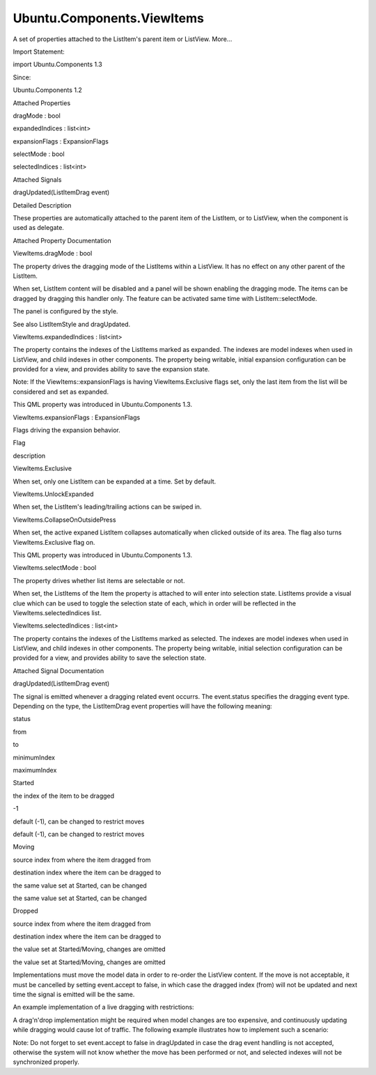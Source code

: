 Ubuntu.Components.ViewItems
===========================

.. raw:: html

   <p>

A set of properties attached to the ListItem's parent item or ListView.
More...

.. raw:: html

   </p>

.. raw:: html

   <!-- @@@ViewItems -->

.. raw:: html

   <table class="alignedsummary">

.. raw:: html

   <tr>

.. raw:: html

   <td class="memItemLeft rightAlign topAlign">

Import Statement:

.. raw:: html

   </td>

.. raw:: html

   <td class="memItemRight bottomAlign">

import Ubuntu.Components 1.3

.. raw:: html

   </td>

.. raw:: html

   </tr>

.. raw:: html

   <tr>

.. raw:: html

   <td class="memItemLeft rightAlign topAlign">

Since:

.. raw:: html

   </td>

.. raw:: html

   <td class="memItemRight bottomAlign">

Ubuntu.Components 1.2

.. raw:: html

   </td>

.. raw:: html

   </tr>

.. raw:: html

   </table>

.. raw:: html

   <ul>

.. raw:: html

   </ul>

.. raw:: html

   <h2 id="attached-properties">

Attached Properties

.. raw:: html

   </h2>

.. raw:: html

   <ul>

.. raw:: html

   <li class="fn">

dragMode : bool

.. raw:: html

   </li>

.. raw:: html

   <li class="fn">

expandedIndices : list<int>

.. raw:: html

   </li>

.. raw:: html

   <li class="fn">

expansionFlags : ExpansionFlags

.. raw:: html

   </li>

.. raw:: html

   <li class="fn">

selectMode : bool

.. raw:: html

   </li>

.. raw:: html

   <li class="fn">

selectedIndices : list<int>

.. raw:: html

   </li>

.. raw:: html

   </ul>

.. raw:: html

   <h2 id="attached-signals">

Attached Signals

.. raw:: html

   </h2>

.. raw:: html

   <ul>

.. raw:: html

   <li class="fn">

dragUpdated(ListItemDrag event)

.. raw:: html

   </li>

.. raw:: html

   </ul>

.. raw:: html

   <!-- $$$ViewItems-description -->

.. raw:: html

   <h2 id="details">

Detailed Description

.. raw:: html

   </h2>

.. raw:: html

   </p>

.. raw:: html

   <p>

These properties are automatically attached to the parent item of the
ListItem, or to ListView, when the component is used as delegate.

.. raw:: html

   </p>

.. raw:: html

   <!-- @@@ViewItems -->

.. raw:: html

   <h2>

Attached Property Documentation

.. raw:: html

   </h2>

.. raw:: html

   <!-- $$$dragMode -->

.. raw:: html

   <table class="qmlname">

.. raw:: html

   <tr valign="top" id="dragMode-attached-prop">

.. raw:: html

   <td class="tblQmlPropNode">

.. raw:: html

   <p>

ViewItems.dragMode : bool

.. raw:: html

   </p>

.. raw:: html

   </td>

.. raw:: html

   </tr>

.. raw:: html

   </table>

.. raw:: html

   <p>

The property drives the dragging mode of the ListItems within a
ListView. It has no effect on any other parent of the ListItem.

.. raw:: html

   </p>

.. raw:: html

   <p>

When set, ListItem content will be disabled and a panel will be shown
enabling the dragging mode. The items can be dragged by dragging this
handler only. The feature can be activated same time with
ListItem::selectMode.

.. raw:: html

   </p>

.. raw:: html

   <p>

The panel is configured by the style.

.. raw:: html

   </p>

.. raw:: html

   <p>

See also ListItemStyle and dragUpdated.

.. raw:: html

   </p>

.. raw:: html

   <!-- @@@dragMode -->

.. raw:: html

   <table class="qmlname">

.. raw:: html

   <tr valign="top" id="expandedIndices-attached-prop">

.. raw:: html

   <td class="tblQmlPropNode">

.. raw:: html

   <p>

ViewItems.expandedIndices : list<int>

.. raw:: html

   </p>

.. raw:: html

   </td>

.. raw:: html

   </tr>

.. raw:: html

   </table>

.. raw:: html

   <p>

The property contains the indexes of the ListItems marked as expanded.
The indexes are model indexes when used in ListView, and child indexes
in other components. The property being writable, initial expansion
configuration can be provided for a view, and provides ability to save
the expansion state.

.. raw:: html

   </p>

.. raw:: html

   <p>

Note: If the ViewItems::expansionFlags is having ViewItems.Exclusive
flags set, only the last item from the list will be considered and set
as expanded.

.. raw:: html

   </p>

.. raw:: html

   <p>

This QML property was introduced in Ubuntu.Components 1.3.

.. raw:: html

   </p>

.. raw:: html

   <!-- @@@expandedIndices -->

.. raw:: html

   <table class="qmlname">

.. raw:: html

   <tr valign="top" id="expansionFlags-attached-prop">

.. raw:: html

   <td class="tblQmlPropNode">

.. raw:: html

   <p>

ViewItems.expansionFlags : ExpansionFlags

.. raw:: html

   </p>

.. raw:: html

   </td>

.. raw:: html

   </tr>

.. raw:: html

   </table>

.. raw:: html

   <p>

Flags driving the expansion behavior.

.. raw:: html

   </p>

.. raw:: html

   <table class="generic">

.. raw:: html

   <thead>

.. raw:: html

   <tr class="qt-style">

.. raw:: html

   <th>

Flag

.. raw:: html

   </th>

.. raw:: html

   <th>

description

.. raw:: html

   </th>

.. raw:: html

   </tr>

.. raw:: html

   </thead>

.. raw:: html

   <tr valign="top">

.. raw:: html

   <td>

ViewItems.Exclusive

.. raw:: html

   </td>

.. raw:: html

   <td>

When set, only one ListItem can be expanded at a time. Set by default.

.. raw:: html

   </td>

.. raw:: html

   </tr>

.. raw:: html

   <tr valign="top">

.. raw:: html

   <td>

ViewItems.UnlockExpanded

.. raw:: html

   </td>

.. raw:: html

   <td>

When set, the ListItem's leading/trailing actions can be swiped in.

.. raw:: html

   </td>

.. raw:: html

   </tr>

.. raw:: html

   <tr valign="top">

.. raw:: html

   <td>

ViewItems.CollapseOnOutsidePress

.. raw:: html

   </td>

.. raw:: html

   <td>

When set, the active expaned ListItem collapses automatically when
clicked outside of its area. The flag also turns ViewItems.Exclusive
flag on.

.. raw:: html

   </td>

.. raw:: html

   </tr>

.. raw:: html

   </table>

.. raw:: html

   <p>

This QML property was introduced in Ubuntu.Components 1.3.

.. raw:: html

   </p>

.. raw:: html

   <!-- @@@expansionFlags -->

.. raw:: html

   <table class="qmlname">

.. raw:: html

   <tr valign="top" id="selectMode-attached-prop">

.. raw:: html

   <td class="tblQmlPropNode">

.. raw:: html

   <p>

ViewItems.selectMode : bool

.. raw:: html

   </p>

.. raw:: html

   </td>

.. raw:: html

   </tr>

.. raw:: html

   </table>

.. raw:: html

   <p>

The property drives whether list items are selectable or not.

.. raw:: html

   </p>

.. raw:: html

   <p>

When set, the ListItems of the Item the property is attached to will
enter into selection state. ListItems provide a visual clue which can be
used to toggle the selection state of each, which in order will be
reflected in the ViewItems.selectedIndices list.

.. raw:: html

   </p>

.. raw:: html

   <!-- @@@selectMode -->

.. raw:: html

   <table class="qmlname">

.. raw:: html

   <tr valign="top" id="selectedIndices-attached-prop">

.. raw:: html

   <td class="tblQmlPropNode">

.. raw:: html

   <p>

ViewItems.selectedIndices : list<int>

.. raw:: html

   </p>

.. raw:: html

   </td>

.. raw:: html

   </tr>

.. raw:: html

   </table>

.. raw:: html

   <p>

The property contains the indexes of the ListItems marked as selected.
The indexes are model indexes when used in ListView, and child indexes
in other components. The property being writable, initial selection
configuration can be provided for a view, and provides ability to save
the selection state.

.. raw:: html

   </p>

.. raw:: html

   <!-- @@@selectedIndices -->

.. raw:: html

   <h2>

Attached Signal Documentation

.. raw:: html

   </h2>

.. raw:: html

   <!-- $$$dragUpdated -->

.. raw:: html

   <table class="qmlname">

.. raw:: html

   <tr valign="top" id="dragUpdated-signal">

.. raw:: html

   <td class="tblQmlFuncNode">

.. raw:: html

   <p>

dragUpdated(ListItemDrag event)

.. raw:: html

   </p>

.. raw:: html

   </td>

.. raw:: html

   </tr>

.. raw:: html

   </table>

.. raw:: html

   <p>

The signal is emitted whenever a dragging related event occurrs. The
event.status specifies the dragging event type. Depending on the type,
the ListItemDrag event properties will have the following meaning:

.. raw:: html

   </p>

.. raw:: html

   <table class="generic">

.. raw:: html

   <thead>

.. raw:: html

   <tr class="qt-style">

.. raw:: html

   <th>

status

.. raw:: html

   </th>

.. raw:: html

   <th>

from

.. raw:: html

   </th>

.. raw:: html

   <th>

to

.. raw:: html

   </th>

.. raw:: html

   <th>

minimumIndex

.. raw:: html

   </th>

.. raw:: html

   <th>

maximumIndex

.. raw:: html

   </th>

.. raw:: html

   </tr>

.. raw:: html

   </thead>

.. raw:: html

   <tr valign="top">

.. raw:: html

   <td>

Started

.. raw:: html

   </td>

.. raw:: html

   <td>

the index of the item to be dragged

.. raw:: html

   </td>

.. raw:: html

   <td>

-1

.. raw:: html

   </td>

.. raw:: html

   <td>

default (-1), can be changed to restrict moves

.. raw:: html

   </td>

.. raw:: html

   <td>

default (-1), can be changed to restrict moves

.. raw:: html

   </td>

.. raw:: html

   </tr>

.. raw:: html

   <tr valign="top">

.. raw:: html

   <td>

Moving

.. raw:: html

   </td>

.. raw:: html

   <td>

source index from where the item dragged from

.. raw:: html

   </td>

.. raw:: html

   <td>

destination index where the item can be dragged to

.. raw:: html

   </td>

.. raw:: html

   <td>

the same value set at Started, can be changed

.. raw:: html

   </td>

.. raw:: html

   <td>

the same value set at Started, can be changed

.. raw:: html

   </td>

.. raw:: html

   </tr>

.. raw:: html

   <tr valign="top">

.. raw:: html

   <td>

Dropped

.. raw:: html

   </td>

.. raw:: html

   <td>

source index from where the item dragged from

.. raw:: html

   </td>

.. raw:: html

   <td>

destination index where the item can be dragged to

.. raw:: html

   </td>

.. raw:: html

   <td>

the value set at Started/Moving, changes are omitted

.. raw:: html

   </td>

.. raw:: html

   <td>

the value set at Started/Moving, changes are omitted

.. raw:: html

   </td>

.. raw:: html

   </tr>

.. raw:: html

   </table>

.. raw:: html

   <p>

Implementations must move the model data in order to re-order the
ListView content. If the move is not acceptable, it must be cancelled by
setting event.accept to false, in which case the dragged index (from)
will not be updated and next time the signal is emitted will be the
same.

.. raw:: html

   </p>

.. raw:: html

   <p>

An example implementation of a live dragging with restrictions:

.. raw:: html

   </p>

.. raw:: html

   <pre class="qml">import QtQuick 2.4
   import Ubuntu.Components 1.2
   <span class="type"><a href="QtQuick.ListView.md">ListView</a></span> {
   <span class="name">width</span>: <span class="name">units</span>.<span class="name">gu</span>(<span class="number">40</span>)
   <span class="name">height</span>: <span class="name">units</span>.<span class="name">gu</span>(<span class="number">40</span>)
   <span class="name">model</span>: <span class="name">ListModel</span> {
   <span class="comment">// initiate with random data</span>
   }
   <span class="name">delegate</span>: <span class="name">ListItem</span> {
   <span class="comment">// content</span>
   }
   <span class="name">ViewItems</span>.dragMode: <span class="number">true</span>
   <span class="name">ViewItems</span>.onDragUpdated: {
   <span class="keyword">if</span> (<span class="name">event</span>.<span class="name">status</span> <span class="operator">==</span> <span class="name">ListViewDrag</span>.<span class="name">Started</span>) {
   <span class="keyword">if</span> (<span class="name">event</span>.<span class="name">from</span> <span class="operator">&lt;</span> <span class="number">5</span>) {
   <span class="comment">// deny dragging on the first 5 element</span>
   <span class="name">event</span>.<span class="name">accept</span> <span class="operator">=</span> <span class="number">false</span>;
   } <span class="keyword">else</span> <span class="keyword">if</span> (<span class="name">event</span>.<span class="name">from</span> <span class="operator">&gt;=</span> <span class="number">5</span> <span class="operator">&amp;&amp;</span> <span class="name">event</span>.<span class="name">from</span> <span class="operator">&lt;=</span> <span class="number">10</span> <span class="operator">&amp;&amp;</span>
   <span class="name">event</span>.<span class="name">to</span> <span class="operator">&gt;=</span> <span class="number">5</span> <span class="operator">&amp;&amp;</span> <span class="name">event</span>.<span class="name">to</span> <span class="operator">&lt;=</span> <span class="number">10</span>) {
   <span class="comment">// specify the interval</span>
   <span class="name">event</span>.<span class="name">minimumIndex</span> <span class="operator">=</span> <span class="number">5</span>;
   <span class="name">event</span>.<span class="name">maximumIndex</span> <span class="operator">=</span> <span class="number">10</span>;
   } <span class="keyword">else</span> <span class="keyword">if</span> (<span class="name">event</span>.<span class="name">from</span> <span class="operator">&gt;</span> <span class="number">10</span>) {
   <span class="comment">// prevent dragging to the first 11 items area</span>
   <span class="name">event</span>.<span class="name">minimumIndex</span> <span class="operator">=</span> <span class="number">11</span>;
   }
   } <span class="keyword">else</span> {
   <span class="name">model</span>.<span class="name">move</span>(<span class="name">event</span>.<span class="name">from</span>, <span class="name">event</span>.<span class="name">to</span>, <span class="number">1</span>);
   }
   }
   }</pre>

.. raw:: html

   <p>

A drag'n'drop implementation might be required when model changes are
too expensive, and continuously updating while dragging would cause lot
of traffic. The following example illustrates how to implement such a
scenario:

.. raw:: html

   </p>

.. raw:: html

   <pre class="qml">import QtQuick 2.4
   import Ubuntu.Components 1.2
   <span class="type"><a href="QtQuick.ListView.md">ListView</a></span> {
   <span class="name">width</span>: <span class="name">units</span>.<span class="name">gu</span>(<span class="number">40</span>)
   <span class="name">height</span>: <span class="name">units</span>.<span class="name">gu</span>(<span class="number">40</span>)
   <span class="name">model</span>: <span class="name">ListModel</span> {
   <span class="comment">// initiate with random data</span>
   }
   <span class="name">delegate</span>: <span class="name">ListItem</span> {
   <span class="comment">// content</span>
   }
   <span class="name">ViewItems</span>.dragMode: <span class="number">true</span>
   <span class="name">ViewItems</span>.onDragUpdated: {
   <span class="keyword">if</span> (<span class="name">event</span>.<span class="name">direction</span> <span class="operator">==</span> <span class="name">ListItemDrag</span>.<span class="name">Dropped</span>) {
   <span class="comment">// this is the last event, so drop the item</span>
   <span class="name">model</span>.<span class="name">move</span>(<span class="name">event</span>.<span class="name">from</span>, <span class="name">event</span>.<span class="name">to</span>, <span class="number">1</span>);
   } <span class="keyword">else</span> <span class="keyword">if</span> (<span class="name">event</span>.<span class="name">direction</span> <span class="operator">!=</span> <span class="name">ListItemDrag</span>.<span class="name">Started</span>) {
   <span class="comment">// do not accept the moving events, so drag.from will</span>
   <span class="comment">// always contain the original drag index</span>
   <span class="name">event</span>.<span class="name">accept</span> <span class="operator">=</span> <span class="number">false</span>;
   }
   }
   }</pre>

.. raw:: html

   <p>

Note: Do not forget to set event.accept to false in dragUpdated in case
the drag event handling is not accepted, otherwise the system will not
know whether the move has been performed or not, and selected indexes
will not be synchronized properly.

.. raw:: html

   </p>

.. raw:: html

   <!-- @@@dragUpdated -->


